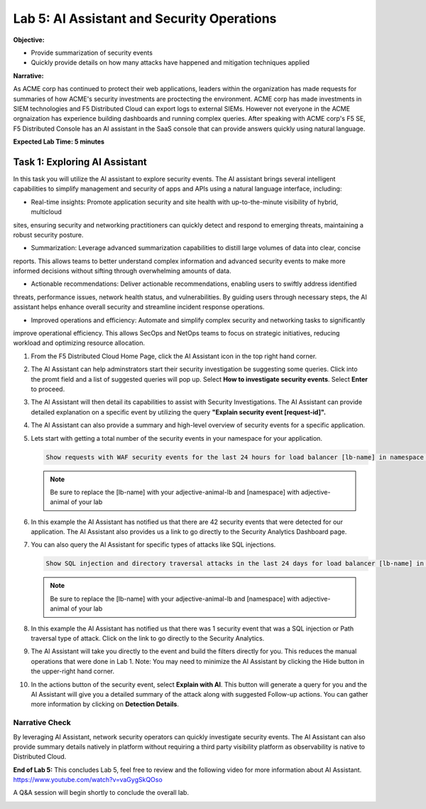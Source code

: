 Lab 5: AI Assistant and Security Operations
===========================================

**Objective:**

* Provide summarization of security events
* Quickly provide details on how many attacks have happened and mitigation techniques applied
  
**Narrative:** 

As ACME corp has continued to protect their web applications, leaders within the organization 
has made requests for summaries of how ACME's security investments are proctecting the environment.
ACME corp has made investments in SIEM technologies and F5 Distributed Cloud can export logs to external
SIEMs.  However not everyone in the ACME orgnaization has experience building dashboards and running complex queries.
After speaking with ACME corp's F5 SE, F5 Distributed Console has an AI assistant in the SaaS console that can 
provide answers quickly using natural language.   


**Expected Lab Time: 5 minutes**

Task 1: Exploring AI Assistant
~~~~~~~~~~~~~~~~~~~~~~~~~~~~~~

In this task you will utilize the AI assistant to explore security events.  The AI assistant brings several intelligent 
capabilities to simplify management and security of apps and APIs using a natural language interface, including:

* Real-time insights: Promote application security and site health with up-to-the-minute visibility of hybrid, multicloud
sites, ensuring security and networking practitioners can quickly detect and respond to emerging threats, maintaining
a robust security posture.

* Summarization: Leverage advanced summarization capabilities to distill large volumes of data into clear, concise
reports. This allows teams to better understand complex information and advanced security events to make more
informed decisions without sifting through overwhelming amounts of data.

* Actionable recommendations: Deliver actionable recommendations, enabling users to swiftly address identified
threats, performance issues, network health status, and vulnerabilities. By guiding users through necessary steps, the
AI assistant helps enhance overall security and streamline incident response operations.

* Improved operations and efficiency: Automate and simplify complex security and networking tasks to significantly
improve operational efficiency. This allows SecOps and NetOps teams to focus on strategic initiatives, reducing workload 
and optimizing resource allocation. 



#. From the F5 Distributed Cloud Home Page, click the AI Assistant icon in the top right hand corner.
   |lab001|

#. The AI Assistant can help adminstrators start their security investigation be suggesting some queries.
   Click into the promt field and a list of suggested queries will pop up.  Select **How to investigate security events**. 
   Select **Enter** to proceed.

   |lab002|

#. The AI Assistant will then detail its capabilities to assist with Security Investigations.  The AI Assistant can provide
   detailed explanation on a specific event by utilizing the query **"Explain security event [request-id]".**

   |lab003|

#. The AI Assistant can also provide a summary and high-level overview of security events for a specific application.

   |lab004|

#. Lets start with getting a total number of the security events in your namespace for your application.  

   .. code:: BASH

      Show requests with WAF security events for the last 24 hours for load balancer [lb-name] in namespace [ns-name]
   
   .. NOTE:: Be sure to replace the [lb-name] with your adjective-animal-lb and [namespace] with adjective-animal of your lab
   
#. In this example the AI Assistant has notified us that there are 42 security events that were detected for our application.
   The AI Assistant also provides us a link to go directly to the Security Analytics Dashboard page. 

   |lab005|

#. You can also query the AI Assistant for specific types of attacks like SQL injections.

   .. code:: BASH

      Show SQL injection and directory traversal attacks in the last 24 days for load balancer [lb-name] in namespace [ns-name].
   
   .. NOTE:: Be sure to replace the [lb-name] with your adjective-animal-lb and [namespace] with adjective-animal of your lab

#. In this example the AI Assistant has notified us that there was 1 security event that was a SQL injection or Path traversal
   type of attack. Click on the link to go directly to the Security Analytics. 

   |lab006|

#. The AI Assistant will take you directly to the event and build the filters directly for you.  This reduces the manual operations 
   that were done in Lab 1.  Note: You may need to minimize the AI Assistant by clicking the Hide button in the upper-right hand corner.

   |lab007|

#. In the actions button of the security event, select **Explain with AI**.  This button will generate a query for you and the
   AI Assistant will give you a detailed summary of the attack along with suggested Follow-up actions.  You can gather
   more information by clicking on **Detection Details**.

   |lab008|

   |lab009|


Narrative Check
---------------
By leveraging AI Assistant, network security operators can quickly investigate security events.  The AI Assistant can also 
provide summary details natively in platform without requiring a third party visibility platform as observability is native
to Distributed Cloud.  

**End of Lab 5:**  This concludes Lab 5, feel free to review and the following video for more information about AI Assistant.
https://www.youtube.com/watch?v=vaGygSkQOso 

A Q&A session will begin shortly to conclude the overall lab.

|labend|

.. |lab001| image:: _static/lab5-001.png
   :width: 800px
.. |lab002| image:: _static/lab5-002.png
   :width: 800px
.. |lab003| image:: _static/lab5-003.png
   :width: 800px
.. |lab004| image:: _static/lab5-004.png
   :width: 800px
.. |lab005| image:: _static/lab5-005.png
   :width: 800px
.. |lab006| image:: _static/lab5-006.png
   :width: 800px
.. |lab007| image:: _static/lab5-007.png
   :width: 800px
.. |lab008| image:: _static/lab5-008.png
   :width: 800px
.. |lab009| image:: _static/lab5-009.png
   :width: 800px
.. |lab010| image:: _static/lab5-010.png
   :width: 800px
.. |lab011| image:: _static/lab5-011.png
   :width: 800px
.. |lab012| image:: _static/lab5-012.png
   :width: 800px
.. |lab013| image:: _static/lab5-013.png
   :width: 800px
.. |lab014| image:: _static/lab5-014.png
   :width: 800px
.. |lab015| image:: _static/lab5-015.png
   :width: 800px
.. |lab016| image:: _static/lab5-016.png
   :width: 800px
.. |lab017| image:: _static/lab5-017.png
   :width: 800px
.. |lab018| image:: _static/lab5-018.png
   :width: 800px
.. |lab019| image:: _static/lab5-019.png
   :width: 800px
.. |lab020| image:: _static/lab5-020.png
   :width: 800px
.. |labend| image:: _static/labend.png
   :width: 800px
